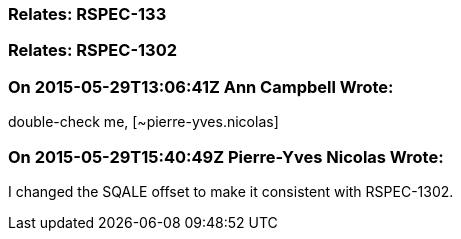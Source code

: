 === Relates: RSPEC-133

=== Relates: RSPEC-1302

=== On 2015-05-29T13:06:41Z Ann Campbell Wrote:
double-check me, [~pierre-yves.nicolas]

=== On 2015-05-29T15:40:49Z Pierre-Yves Nicolas Wrote:
I changed the SQALE offset to make it consistent with RSPEC-1302.

